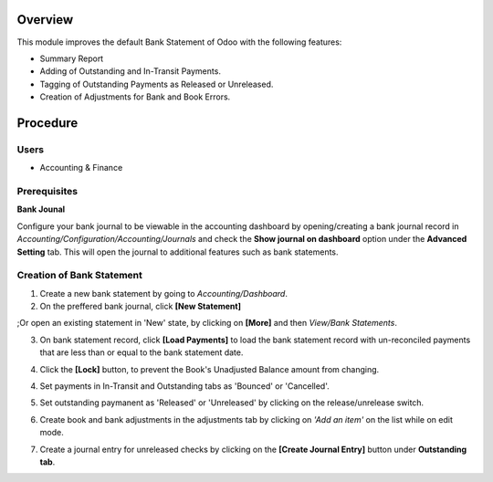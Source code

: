 .. |vspace| raw:: latex

   \vspace{5mm}
   
.. |pagebreak| raw:: latex

    \newpage

.. description

Overview
^^^^^^^^

.. contents

This module improves the default Bank Statement of Odoo with the following features:

- Summary Report 
- Adding of Outstanding and In-Transit Payments.
- Tagging of Outstanding Payments as Released or Unreleased. 
- Creation of Adjustments for Bank and Book Errors. 

Procedure
^^^^^^^^^

Users
~~~~~
-   Accounting & Finance

Prerequisites
~~~~~~~~~~~~~

**Bank Jounal**

Configure your bank journal to be viewable in the accounting dashboard by opening/creating a bank journal record in *Accounting/Configuration/Accounting/Journals* 
and check the **Show journal on dashboard** option under the **Advanced Setting** tab. This will open the journal to additional features such as bank statements.

.. image:: tf_ph_bank_recon/static/images/bs_journal.png
   :align: center
   :width: 800 px
   :scale: 100 %


Creation of Bank Statement
~~~~~~~~~~~~~~~~~~~~~~~~~~

1. Create a new bank statement by going to *Accounting/Dashboard*.
2. On the preffered bank journal, click **[New Statement]**

.. image:: tf_ph_bank_recon/static/images/bs_new_statement.png
   :align: center
   :width: 800 px
   :scale: 100 %
   
;Or open an existing statement in 'New' state, by clicking on **[More]** and then *View/Bank Statements*.

.. image:: tf_ph_bank_recon/static/images/view_bs.png
   :align: center
   :width: 800 px
   :scale: 100 %
   
3. On bank statement record, click **[Load Payments]** to load the bank statement record with un-reconciled payments that are less than or equal to the bank statement date.

.. image:: tf_ph_bank_recon/static/images/load_payments.png
   :align: center
   :width: 800 px
   :scale: 100 %
  
4. Click the **[Lock]** button, to prevent the Book's Unadjusted Balance amount from changing.

.. image:: tf_ph_bank_recon/static/images/load_payments.png
   :align: center
   :width: 800 px
   :scale: 100 %
  
4. Set payments in In-Transit and Outstanding tabs as 'Bounced' or 'Cancelled'.

.. image:: tf_ph_bank_recon/static/images/bs_bounce_cancel.png
   :align: center
   :width: 800 px
   :scale: 100 %
 
5. Set outstanding paymanent as 'Released' or 'Unreleased' by clicking on the release/unrelease switch.

.. image:: tf_ph_bank_recon/static/images/bs_release.png
   :align: center
   :width: 800 px
   :scale: 100 %
   
6. Create book and bank adjustments in the adjustments tab by clicking on *'Add an item'* on the list while on edit mode. 

.. image:: tf_ph_bank_recon/static/images/bs_adjustments.png
   :align: center
   :width: 800 px
   :scale: 100 %
   
7. Create a journal entry for unreleased checks by clicking on the **[Create Journal Entry]** button under **Outstanding tab**.

.. image:: tf_ph_bank_recon/static/images/bs_create_je.png
   :align: center
   :width: 800 px
   :scale: 100 %


 